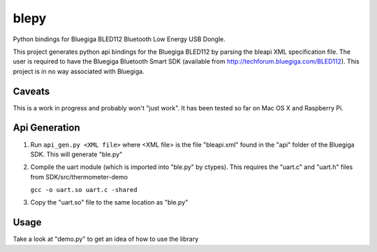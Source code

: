 blepy
=====

Python bindings for Bluegiga BLED112 Bluetooth Low Energy USB Dongle.

This project generates python api bindings for the Bluegiga BLED112 by parsing
the bleapi XML specification file. The user is required to have the Bluegiga
Bluetooth Smart SDK (available from http://techforum.bluegiga.com/BLED112). 
This project is in no way associated with Bluegiga.


Caveats
-------

This is a work in progress and probably won't "just work". It has been tested 
so far on Mac OS X and Raspberry Pi. 


Api Generation
--------------

1. Run ``api_gen.py <XML file>`` where <XML file> is the file "bleapi.xml" found
   in the "api" folder of the Bluegiga SDK. This will generate "ble.py"
   
2. Compile the uart module (which is imported into "ble.py" by ctypes). This
   requires the "uart.c" and "uart.h" files from SDK/src/thermometer-demo
   
   ``gcc -o uart.so uart.c -shared``
   
3. Copy the "uart.so" file to the same location as "ble.py" 


Usage
-----
 
Take a look at "demo.py" to get an idea of how to use the library






